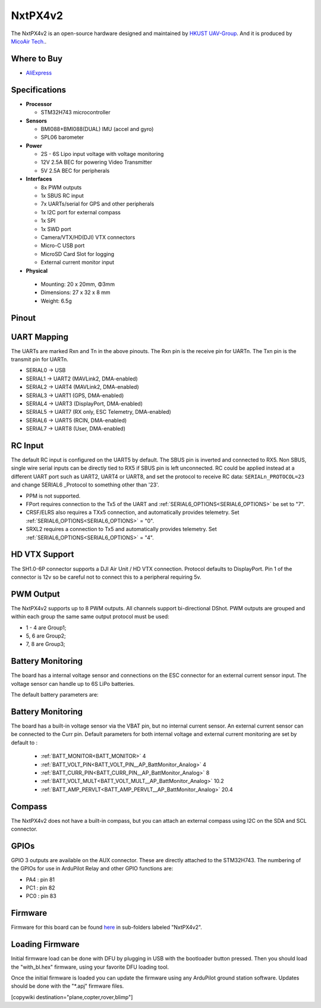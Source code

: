 .. _NxtPX4v2:

========
NxtPX4v2
========

The NxtPX4v2 is an open-source hardware designed and maintained by `HKUST UAV-Group <https://github.com/HKUST-Aerial-Robotics/Nxt-FC>`_. And it is produced by `MicoAir Tech. <http://micoair.com/>`_.

.. image:: ../../../images/NxtPX4v2.png
    :target: ../_images/NxtPX4v2.png


Where to Buy
============

- `AliExpress <https://www.aliexpress.com/item/3256805858003783.html>`__

Specifications
==============

-  **Processor**

   -  STM32H743 microcontroller

-  **Sensors**

   -  BMI088+BMI088(DUAL) IMU (accel and gyro)
   -  SPL06 barometer

-  **Power**

   -  2S  - 6S Lipo input voltage with voltage monitoring
   -  12V 2.5A BEC for powering Video Transmitter
   -  5V 2.5A BEC for peripherals

-  **Interfaces**

   -  8x PWM outputs 
   -  1x SBUS RC input
   -  7x UARTs/serial for GPS and other peripherals
   -  1x I2C port for external compass
   -  1x SPI
   -  1x SWD port
   -  Camera/VTX/HD(DJI) VTX connectors
   -  Micro-C USB port
   -  MicroSD Card Slot for logging
   -  External current monitor input


-   **Physical**

   -  Mounting: 20 x 20mm, Φ3mm
   -  Dimensions: 27 x 32 x 8 mm
   -  Weight: 6.5g

Pinout
======

.. image:: ../../../images/NxtPX4v2_FrontView.jpg
    :target: ../_images/NxtPX4v2_FrontView.jpg

.. image:: ../../../images/NxtPX4v2_BackView.jpg
    :target: ../_images/NxtPX4v2_BackView.jpg

UART Mapping
============

The UARTs are marked Rxn and Tn in the above pinouts. The Rxn pin is the
receive pin for UARTn. The Txn pin is the transmit pin for UARTn.

* SERIAL0 -> USB
* SERIAL1 -> UART2 (MAVLink2, DMA-enabled)
* SERIAL2 -> UART4 (MAVLink2, DMA-enabled)
* SERIAL3 -> UART1 (GPS, DMA-enabled)
* SERIAL4 -> UART3 (DisplayPort, DMA-enabled)
* SERIAL5 -> UART7 (RX only, ESC Telemetry, DMA-enabled)
* SERIAL6 -> UART5 (RCIN, DMA-enabled)
* SERIAL7 -> UART8 (User, DMA-enabled)

RC Input
========

The default RC input is configured on the UART5 by default. The SBUS pin is inverted and connected to RX5. Non SBUS,  single wire serial inputs can be directly tied to RX5 if SBUS pin is left unconnected. RC could  be applied instead at a different UART port such as UART2, UART4 or UART8, and set the protocol to receive RC data: ``SERIALn_PROTOCOL=23`` and change SERIAL6 _Protocol to something other than '23'.

- PPM is not supported.

- FPort requires connection to the Tx5 of the UART and :ref:`SERIAL6_OPTIONS<SERIAL6_OPTIONS>` be set to "7".

- CRSF/ELRS also requires a TXx5 connection, and automatically provides telemetry. Set  :ref:`SERIAL6_OPTIONS<SERIAL6_OPTIONS>` = "0".

- SRXL2 requires a connection to Tx5 and automatically provides telemetry.  Set :ref:`SERIAL6_OPTIONS<SERIAL6_OPTIONS>` =  "4".

HD VTX Support
==============

The SH1.0-6P connector supports a DJI Air Unit / HD VTX connection. Protocol defaults to DisplayPort. Pin 1 of the connector is 12v so be careful not to connect this to a peripheral requiring 5v.

PWM Output
==========

The NxtPX4v2 supports up to 8 PWM outputs. All channels support bi-directional DShot. PWM outputs are grouped and within each group the same same output protocol must be used:

- 1 - 4 are Group1;
- 5, 6 are Group2;
- 7, 8 are Group3;

Battery Monitoring
==================

The board has a internal voltage sensor and connections on the ESC connector for an external current sensor input.
The voltage sensor can handle up to 6S LiPo batteries.

The default battery parameters are:

Battery Monitoring
==================

The board has a built-in voltage sensor via the VBAT pin, but no internal current sensor. An external current sensor can be connected to the Curr pin. Default parameters for both internal voltage and external current monitoring are set by default to :

 - :ref:`BATT_MONITOR<BATT_MONITOR>` 4
 - :ref:`BATT_VOLT_PIN<BATT_VOLT_PIN__AP_BattMonitor_Analog>` 4
 - :ref:`BATT_CURR_PIN<BATT_CURR_PIN__AP_BattMonitor_Analog>` 8
 - :ref:`BATT_VOLT_MULT<BATT_VOLT_MULT__AP_BattMonitor_Analog>` 10.2
 - :ref:`BATT_AMP_PERVLT<BATT_AMP_PERVLT__AP_BattMonitor_Analog>` 20.4

Compass
=======

The NxtPX4v2 does not have a built-in compass, but you can attach an external compass using I2C on the SDA and SCL connector.

GPIOs
=====

GPIO 3 outputs are available on the AUX connector. These are directly attached to the STM32H743. The numbering of the GPIOs for use in ArduPilot Relay and other GPIO functions are:


- PA4 :  pin 81
- PC1 :  pin 82
- PC0 :  pin 83

Firmware
========

Firmware for this board can be found `here <https://firmware.ardupilot.org>`_ in  sub-folders labeled "NxtPX4v2".

Loading Firmware
================

Initial firmware load can be done with DFU by plugging in USB with the bootloader button pressed. Then you should load the "with_bl.hex" firmware, using your favorite DFU loading tool.

Once the initial firmware is loaded you can update the firmware using any ArduPilot ground station software. Updates should be done with the "\*.apj" firmware files.

[copywiki destination="plane,copter,rover,blimp"]
